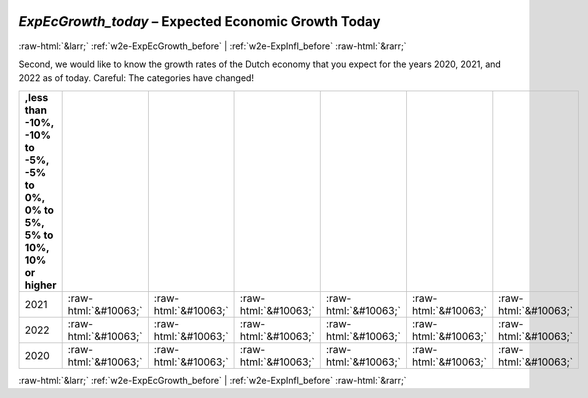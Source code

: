 .. _w2e-ExpEcGrowth_today: 

 
 .. role:: raw-html(raw) 
        :format: html 
 
`ExpEcGrowth_today` – Expected Economic Growth Today
======================================================================== 


:raw-html:`&larr;` :ref:`w2e-ExpEcGrowth_before` | :ref:`w2e-ExpInfl_before` :raw-html:`&rarr;` 
 

Second, we would like to know the growth rates of the Dutch economy that you expect for the years 2020, 2021, and 2022 as of today. Careful: The categories have changed!
 
.. csv-table:: 
   :delim: | 
   :header: ,less than -10%, -10% to -5%, -5% to 0%, 0% to 5%, 5% to 10%, 10% or higher
 
           2021 | :raw-html:`&#10063;`|:raw-html:`&#10063;`|:raw-html:`&#10063;`|:raw-html:`&#10063;`|:raw-html:`&#10063;`|:raw-html:`&#10063;` 
           2022 | :raw-html:`&#10063;`|:raw-html:`&#10063;`|:raw-html:`&#10063;`|:raw-html:`&#10063;`|:raw-html:`&#10063;`|:raw-html:`&#10063;` 
           2020 | :raw-html:`&#10063;`|:raw-html:`&#10063;`|:raw-html:`&#10063;`|:raw-html:`&#10063;`|:raw-html:`&#10063;`|:raw-html:`&#10063;` 

.. image:: ../_screenshots/w2-ExpEcGrowth_today.png 


:raw-html:`&larr;` :ref:`w2e-ExpEcGrowth_before` | :ref:`w2e-ExpInfl_before` :raw-html:`&rarr;` 
 
